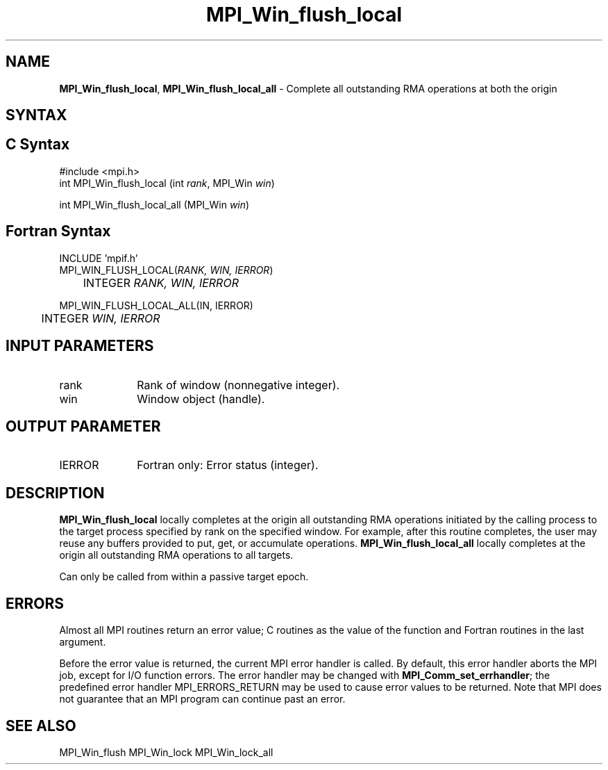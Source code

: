 .\" -*- nroff -*-
.\" Copyright 2014 Los Alamos National Security, LLC. All rights reserved.
.\" Copyright 2010 Cisco Systems, Inc.  All rights reserved.
.\" Copyright 2007-2008 Sun Microsystems, Inc.
.\" Copyright (c) 1996 Thinking Machines Corporation
.\" $COPYRIGHT$
.TH MPI_Win_flush_local 3 "Dec 19, 2016" "1.10.5" "Open MPI"
.SH NAME
\fBMPI_Win_flush_local\fP, \fBMPI_Win_flush_local_all\fP \- Complete all outstanding RMA operations at both the origin

.SH SYNTAX
.ft R
.SH C Syntax
.nf
#include <mpi.h>
int MPI_Win_flush_local (int \fIrank\fP, MPI_Win \fIwin\fP)

int MPI_Win_flush_local_all (MPI_Win \fIwin\fP)

.fi
.SH Fortran Syntax
.nf
INCLUDE 'mpif.h'
MPI_WIN_FLUSH_LOCAL(\fIRANK, WIN, IERROR\fP)
	INTEGER \fIRANK, WIN, IERROR\fP

MPI_WIN_FLUSH_LOCAL_ALL(\fWIN, IERROR\fP)
	INTEGER \fIWIN, IERROR\fP

.fi
.SH INPUT PARAMETERS
.ft R
.TP 1i
rank
Rank of window (nonnegative integer).
.TP 1i
win
Window object (handle).

.SH OUTPUT PARAMETER
.ft R
.TP 1i
IERROR
Fortran only: Error status (integer).

.SH DESCRIPTION
.ft R
\fBMPI_Win_flush_local\fP locally completes at the origin all outstanding RMA operations initiated by the calling process to the target process specified by rank on the specified window. For example, after this routine completes, the user may reuse any buffers provided to put, get, or accumulate operations. \fBMPI_Win_flush_local_all\fP locally completes at the origin all outstanding RMA operations to all targets.
.sp
Can only be called from within a passive target epoch.

.SH ERRORS
Almost all MPI routines return an error value; C routines as the value of the function and Fortran routines in the last argument.
.sp
Before the error value is returned, the current MPI error handler is
called. By default, this error handler aborts the MPI job, except for I/O function errors. The error handler may be changed with \fBMPI_Comm_set_errhandler\fP; the predefined error handler MPI_ERRORS_RETURN may be used to cause error values to be returned. Note that MPI does not guarantee that an MPI program can continue past an error.

.SH SEE ALSO
MPI_Win_flush
MPI_Win_lock
MPI_Win_lock_all
.br
